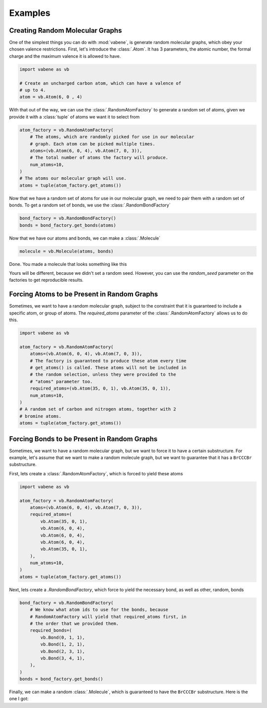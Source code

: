 Examples
========

Creating Random Molecular Graphs
--------------------------------

One of the simplest things you can do with :mod:`vabene`, is generate
random molecular graphs, which obey your chosen valence restrictions.
First, let's introduce the :class:`.Atom`. It has 3 parameters, the
atomic number, the formal charge and the maximum valence it is
allowed to have.

.. code-block:: python

    import vabene as vb

    # Create an uncharged carbon atom, which can have a valence of
    # up to 4.
    atom = vb.Atom(6, 0 , 4)

With that out of the way, we can use the :class:`.RandomAtomFactory`
to generate a random set of atoms, given we provide it with a
:class:`tuple` of atoms we want it to select from

.. code-block:: python

    atom_factory = vb.RandomAtomFactory(
        # The atoms, which are randomly picked for use in our molecular
        # graph. Each atom can be picked multiple times.
        atoms=(vb.Atom(6, 0, 4), vb.Atom(7, 0, 3)),
        # The total number of atoms the factory will produce.
        num_atoms=10,
    )
    # The atoms our molecular graph will use.
    atoms = tuple(atom_factory.get_atoms())

Now that we have a random set of atoms for use in our molecular graph,
we need to pair them with a random set of bonds. To get a random
set of bonds, we use the :class:`.RandomBondFactory`

.. code-block:: python

    bond_factory = vb.RandomBondFactory()
    bonds = bond_factory.get_bonds(atoms)

Now that we have our atoms and bonds, we can make a
:class:`.Molecule`

.. code-block:: python

    molecule = vb.Molecule(atoms, bonds)

Done. You made a molecule that looks something like this

.. image::


Yours will be different, because we didn't set a random seed.
However, you can use the `random_seed` parameter on the factories to
get reproducible results.

Forcing Atoms to be Present in Random Graphs
--------------------------------------------

Sometimes, we want to have a random molecular graph, subject to the
constraint that it is guaranteed to include a specific atom, or
group of atoms. The `required_atoms` parameter of the
:class:`.RandomAtomFactory` allows us to do this.

.. code-block:: python

    import vabene as vb

    atom_factory = vb.RandomAtomFactory(
        atoms=(vb.Atom(6, 0, 4), vb.Atom(7, 0, 3)),
        # The factory is guaranteed to produce these atom every time
        # get_atoms() is called. These atoms will not be included in
        # the random selection, unless they were provided to the
        # "atoms" parameter too.
        required_atoms=(vb.Atom(35, 0, 1), vb.Atom(35, 0, 1)),
        num_atoms=10,
    )
    # A random set of carbon and nitrogen atoms, together with 2
    # bromine atoms.
    atoms = tuple(atom_factory.get_atoms())


Forcing Bonds to be Present in Random Graphs
--------------------------------------------

Sometimes, we want to have a random molecular graph, but we want to
force it to have a certain substructure. For example, let's assume
that we want to make a random molecule graph, but we want to
guarantee that it has a ``BrCCCBr`` substructure.

First, lets create a :class:`.RandomAtomFactory`, which is forced to
yield these atoms

.. code-block:: python

    import vabene as vb

    atom_factory = vb.RandomAtomFactory(
        atoms=(vb.Atom(6, 0, 4), vb.Atom(7, 0, 3)),
        required_atoms=(
            vb.Atom(35, 0, 1),
            vb.Atom(6, 0, 4),
            vb.Atom(6, 0, 4),
            vb.Atom(6, 0, 4),
            vb.Atom(35, 0, 1),
        ),
        num_atoms=10,
    )
    atoms = tuple(atom_factory.get_atoms())


Next, lets create a `.RandomBondFactory`, which force to yield the
necessary bond, as well as other, random, bonds


.. code-block:: python

    bond_factory = vb.RandomBondFactory(
        # We know what atom ids to use for the bonds, because
        # RandomAtomFactory will yield that required_atoms first, in
        # the order that we provided them.
        required_bonds=(
            vb.Bond(0, 1, 1),
            vb.Bond(1, 2, 1),
            vb.Bond(2, 3, 1),
            vb.Bond(3, 4, 1),
        ),
    )
    bonds = bond_factory.get_bonds()

Finally, we can make a random :class:`.Molecule`, which is guaranteed
to have the ``BrCCCBr`` substructure. Here is the one I got:

.. image::
